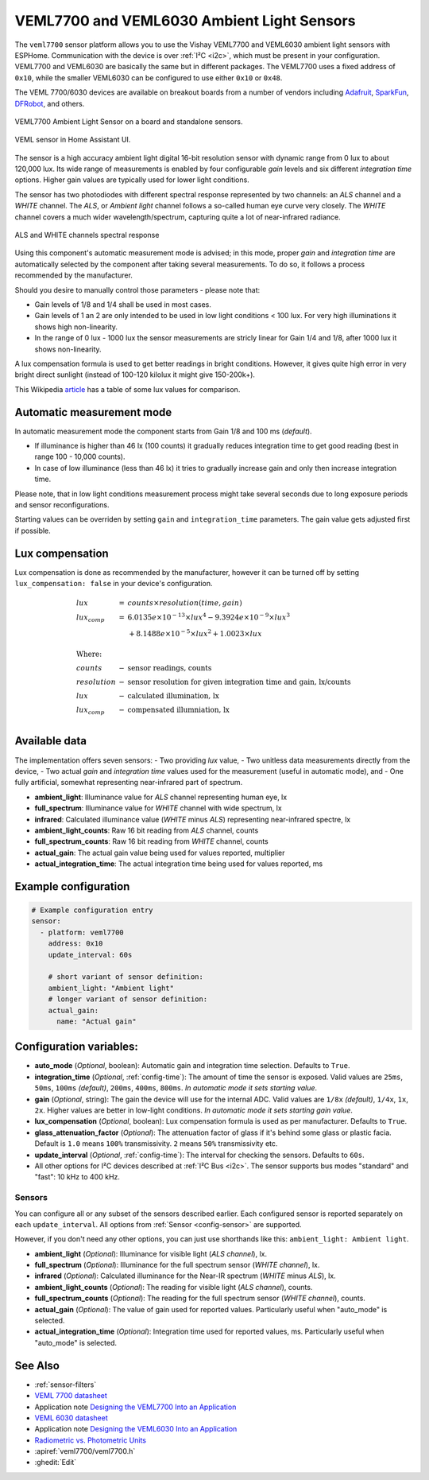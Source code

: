 VEML7700 and VEML6030 Ambient Light Sensors
===========================================

.. seo::
    :description: Instructions for setting up VEML7700 / VEML6030 ambient light sensors in ESPHome.
    :image: veml7700.jpg
    :keywords: VEML7700, VEML6300

The ``veml7700`` sensor platform allows you to use the Vishay VEML7700 and VEML6030 ambient light sensors with ESPHome.
Communication with the device is over :ref:`I²C <i2c>`, which must be present in your configuration. VEML7700 and VEML6030
are basically the same but in different packages. The VEML7700 uses a fixed address of ``0x10``, while the smaller VEML6030
can be configured to use either ``0x10`` or ``0x48``.

The VEML 7700/6030 devices are available on breakout boards from a number of vendors including `Adafruit`_, `SparkFun`_,
`DFRobot`_, and others.

.. _Adafruit: http://www.adafruit.com/products/4162
.. _SparkFun: https://www.sparkfun.com/products/15436
.. _DFRobot: https://www.dfrobot.com/product-1620.html


.. figure:: images/veml7700-full.jpg
    :align: center
    :width: 70.0%

    VEML7700 Ambient Light Sensor on a board and standalone sensors.

.. figure:: images/veml7700-ui.png
    :align: center
    :width: 60.0%

    VEML sensor in Home Assistant UI.

The sensor is a high accuracy ambient light digital 16-bit resolution sensor with dynamic range from 0 lux to about 120,000 lux.
Its wide range of measurements is enabled by four configurable *gain* levels and six different *integration time* options.
Higher gain values are typically used for lower light conditions.

The sensor has two photodiodes with different spectral response represented by two channels: an *ALS* channel and a *WHITE* channel.
The *ALS*, or *Ambient light* channel follows a so-called human eye curve very closely. The *WHITE* channel covers a much wider wavelength/spectrum, capturing quite a lot of near-infrared radiance.

.. figure:: images/veml7700-spectral.png
    :align: center
    :width: 100.0%

    ALS and WHITE channels spectral response


Using this component's automatic measurement mode is advised; in this mode, proper *gain* and *integration time* are automatically selected by the component after
taking several  measurements. To do so, it follows a process recommended by the manufacturer.

Should you desire to manually control those parameters - please note that:

- Gain levels of 1/8 and 1/4 shall be used in most cases.
- Gain levels of 1 an 2 are only intended to be used in low light conditions < 100 lux. For very high illuminations it shows high non-linearity.
- In the range of 0 lux - 1000 lux the sensor measurements are stricly linear for Gain 1/4 and 1/8, after 1000 lux it shows non-linearity.


A lux compensation formula is used to get better readings in bright conditions.
However, it gives quite high error in very bright direct sunlight (instead of 100-120 kilolux it might give 150-200k+).

This Wikipedia `article <https://en.wikipedia.org/wiki/Lux>`__ has a table of some lux values for comparison.

Automatic measurement mode
--------------------------

In automatic measurement mode the component starts from Gain 1/8 and 100 ms (*default*).

- If illuminance is higher than 46 lx (100 counts) it gradually reduces integration time to get good reading (best in range 100 - 10,000 counts).
- In case of low illuminance (less than 46 lx) it tries to gradually increase gain and only then increase integration time.

Please note, that in low light conditions measurement process might take several seconds due to long exposure periods and sensor reconfigurations.

Starting values can be overriden by setting ``gain`` and ``integration_time`` parameters. The gain value gets adjusted first if possible.

Lux compensation
----------------

Lux compensation is done as recommended by the manufacturer, however it can be turned off by
setting ``lux_compensation: false`` in your device's configuration.

.. math::

    \displaystyle \begin{array}{l}
    lux & = & counts \times resolution(time, gain)\\
    lux_{comp} & =& 6.0135e \times 10^{-13} \times lux^4 - 9.3924e \times 10^{-9}  \times  lux^3\\
    & & + 8.1488e \times 10^{-5}  \times  lux^2 + 1.0023  \times  lux\\
    \\
    \text{Where:} & & \\
    counts & - & \text{sensor readings, counts}\\
    resolution & - & \text{sensor resolution for given integration time and gain, lx/counts}\\
    lux & - & \text{calculated illumination, lx}\\
    lux_{comp} & - & \text{compensated illumniation, lx}\\
    \end{array}

Available data
--------------

The implementation offers seven sensors:
- Two providing *lux* value,
- Two unitless data measurements directly from the device,
- Two actual *gain* and *integration time* values used for the measurement (useful in automatic mode), and
- One fully artificial, somewhat representing near-infrared part of spectrum.

- **ambient_light**: Illuminance value for *ALS* channel representing human eye, lx
- **full_spectrum**: Illuminance value for *WHITE* channel with wide spectrum, lx
- **infrared**: Calculated illuminance value (*WHITE* minus *ALS*) representing near-infrared spectre, lx
- **ambient_light_counts**: Raw 16 bit reading from *ALS* channel, counts
- **full_spectrum_counts**: Raw 16 bit reading from *WHITE* channel, counts
- **actual_gain**: The actual gain value being used for values reported, multiplier
- **actual_integration_time**: The actual integration time being used for values reported, ms

Example configuration
---------------------

.. code-block:: yaml

    # Example configuration entry
    sensor:
      - platform: veml7700
        address: 0x10
        update_interval: 60s

        # short variant of sensor definition:
        ambient_light: "Ambient light"
        # longer variant of sensor definition:
        actual_gain:
          name: "Actual gain"


Configuration variables:
------------------------

- **auto_mode** (*Optional*, boolean): Automatic gain and integration time selection. Defaults to ``True``.
- **integration_time** (*Optional*, :ref:`config-time`):
  The amount of time the sensor is exposed. Valid values are ``25ms``, ``50ms``, ``100ms`` *(default)*,
  ``200ms``, ``400ms``, ``800ms``. *In automatic mode it sets starting value*.
- **gain** (*Optional*, string): The gain the device will use for the internal ADC. Valid values are
  ``1/8x`` *(default)*, ``1/4x``, ``1x``, ``2x``. Higher values are better in low-light conditions.
  *In automatic mode it sets starting gain value*.
- **lux_compensation** (*Optional*, boolean): Lux compensation formula is used as per manufacturer.
  Defaults to ``True``.
- **glass_attenuation_factor** (*Optional*): The attenuation factor of glass if it's behind some glass
  or plastic facia.  Default is ``1.0`` means ``100%`` transmissivity. ``2`` means ``50%`` transmissivity etc.
- **update_interval** (*Optional*, :ref:`config-time`): The interval for checking the sensors.
  Defaults to ``60s``.
- All other options for I²C devices described at :ref:`I²C Bus <i2c>`.
  The sensor supports bus modes "standard" and "fast": 10 kHz to 400 kHz.

Sensors
.......

You can configure all or any subset of the sensors described earlier.
Each configured sensor is reported separately on each ``update_interval``.
All options from :ref:`Sensor <config-sensor>` are supported.

However, if you don't need any other options, you can just use shorthands like this: ``ambient_light: Ambient light``.

- **ambient_light** (*Optional*): Illuminance for visible light (*ALS channel*), lx.
- **full_spectrum** (*Optional*): Illuminance for the full spectrum sensor (*WHITE channel*), lx.
- **infrared** (*Optional*): Calculated illuminance for the Near-IR spectrum (*WHITE* minus *ALS*), lx.
- **ambient_light_counts** (*Optional*): The reading for visible light (*ALS channel*), counts.
- **full_spectrum_counts** (*Optional*): The reading for the full spectrum sensor (*WHITE channel*), counts.
- **actual_gain** (*Optional*): The value of gain used for reported values. Particularly useful when "auto_mode" is selected.
- **actual_integration_time** (*Optional*): Integration time used for reported values, ms. Particularly useful when "auto_mode" is selected.


See Also
--------

- :ref:`sensor-filters`
- `VEML 7700 datasheet <https://github.com/latonita/datasheets-storage/blob/main/sensors/VEML7700.pdf>`__
- Application note `Designing the VEML7700 Into an Application <https://github.com/latonita/datasheets-storage/blob/main/sensors/VEML7700-designing.pdf>`__
- `VEML 6030 datasheet <https://github.com/latonita/datasheets-storage/blob/main/sensors/VEML6030.pdf>`__
- Application note `Designing the VEML6030 Into an Application <https://github.com/latonita/datasheets-storage/blob/main/sensors/VEML6030-designing.pdf>`__
- `Radiometric vs. Photometric Units <https://www.thorlabs.de/catalogPages/506.pdf>`__
- :apiref:`veml7700/veml7700.h`
- :ghedit:`Edit`
